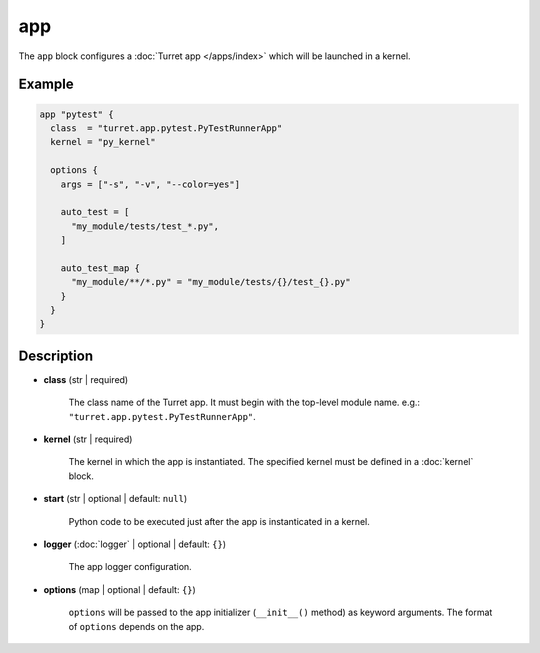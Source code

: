 ===
app
===

The ``app`` block configures a :doc:`Turret app </apps/index>` which will be launched in a kernel.

Example
=======

.. code-block:: hcl

    app "pytest" {
      class  = "turret.app.pytest.PyTestRunnerApp"
      kernel = "py_kernel"

      options {
        args = ["-s", "-v", "--color=yes"]

        auto_test = [
          "my_module/tests/test_*.py",
        ]

        auto_test_map {
          "my_module/**/*.py" = "my_module/tests/{}/test_{}.py"
        }
      }
    }

Description
===========

- **class** (str | required)

    The class name of the Turret app. It must begin with the top-level module name.
    e.g.: ``"turret.app.pytest.PyTestRunnerApp"``.

- **kernel** (str | required)

    The kernel in which the app is instantiated.
    The specified kernel must be defined in a :doc:`kernel` block.

- **start** (str | optional | default: ``null``)

    Python code to be executed just after the app is instanticated in a kernel.

- **logger** (:doc:`logger` | optional | default: ``{}``)

    The app logger configuration.

.. _app_options:

- **options** (map | optional | default: ``{}``)

    ``options`` will be passed to the app initializer (``__init__()`` method) as keyword arguments. The format of ``options`` depends on the app.
